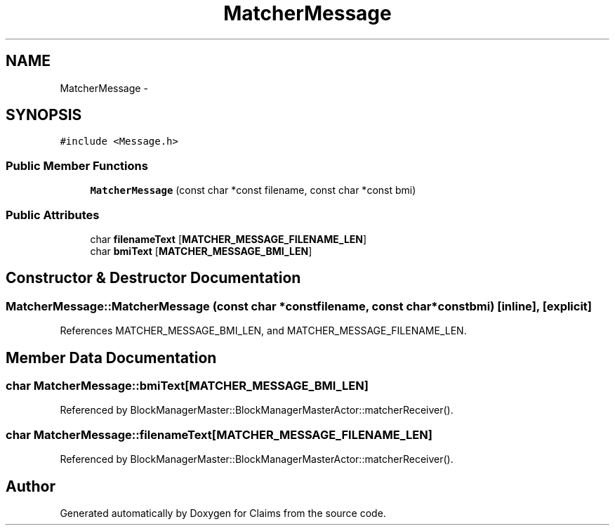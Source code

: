 .TH "MatcherMessage" 3 "Thu Nov 12 2015" "Claims" \" -*- nroff -*-
.ad l
.nh
.SH NAME
MatcherMessage \- 
.SH SYNOPSIS
.br
.PP
.PP
\fC#include <Message\&.h>\fP
.SS "Public Member Functions"

.in +1c
.ti -1c
.RI "\fBMatcherMessage\fP (const char *const filename, const char *const bmi)"
.br
.in -1c
.SS "Public Attributes"

.in +1c
.ti -1c
.RI "char \fBfilenameText\fP [\fBMATCHER_MESSAGE_FILENAME_LEN\fP]"
.br
.ti -1c
.RI "char \fBbmiText\fP [\fBMATCHER_MESSAGE_BMI_LEN\fP]"
.br
.in -1c
.SH "Constructor & Destructor Documentation"
.PP 
.SS "MatcherMessage::MatcherMessage (const char *constfilename, const char *constbmi)\fC [inline]\fP, \fC [explicit]\fP"

.PP
References MATCHER_MESSAGE_BMI_LEN, and MATCHER_MESSAGE_FILENAME_LEN\&.
.SH "Member Data Documentation"
.PP 
.SS "char MatcherMessage::bmiText[\fBMATCHER_MESSAGE_BMI_LEN\fP]"

.PP
Referenced by BlockManagerMaster::BlockManagerMasterActor::matcherReceiver()\&.
.SS "char MatcherMessage::filenameText[\fBMATCHER_MESSAGE_FILENAME_LEN\fP]"

.PP
Referenced by BlockManagerMaster::BlockManagerMasterActor::matcherReceiver()\&.

.SH "Author"
.PP 
Generated automatically by Doxygen for Claims from the source code\&.
